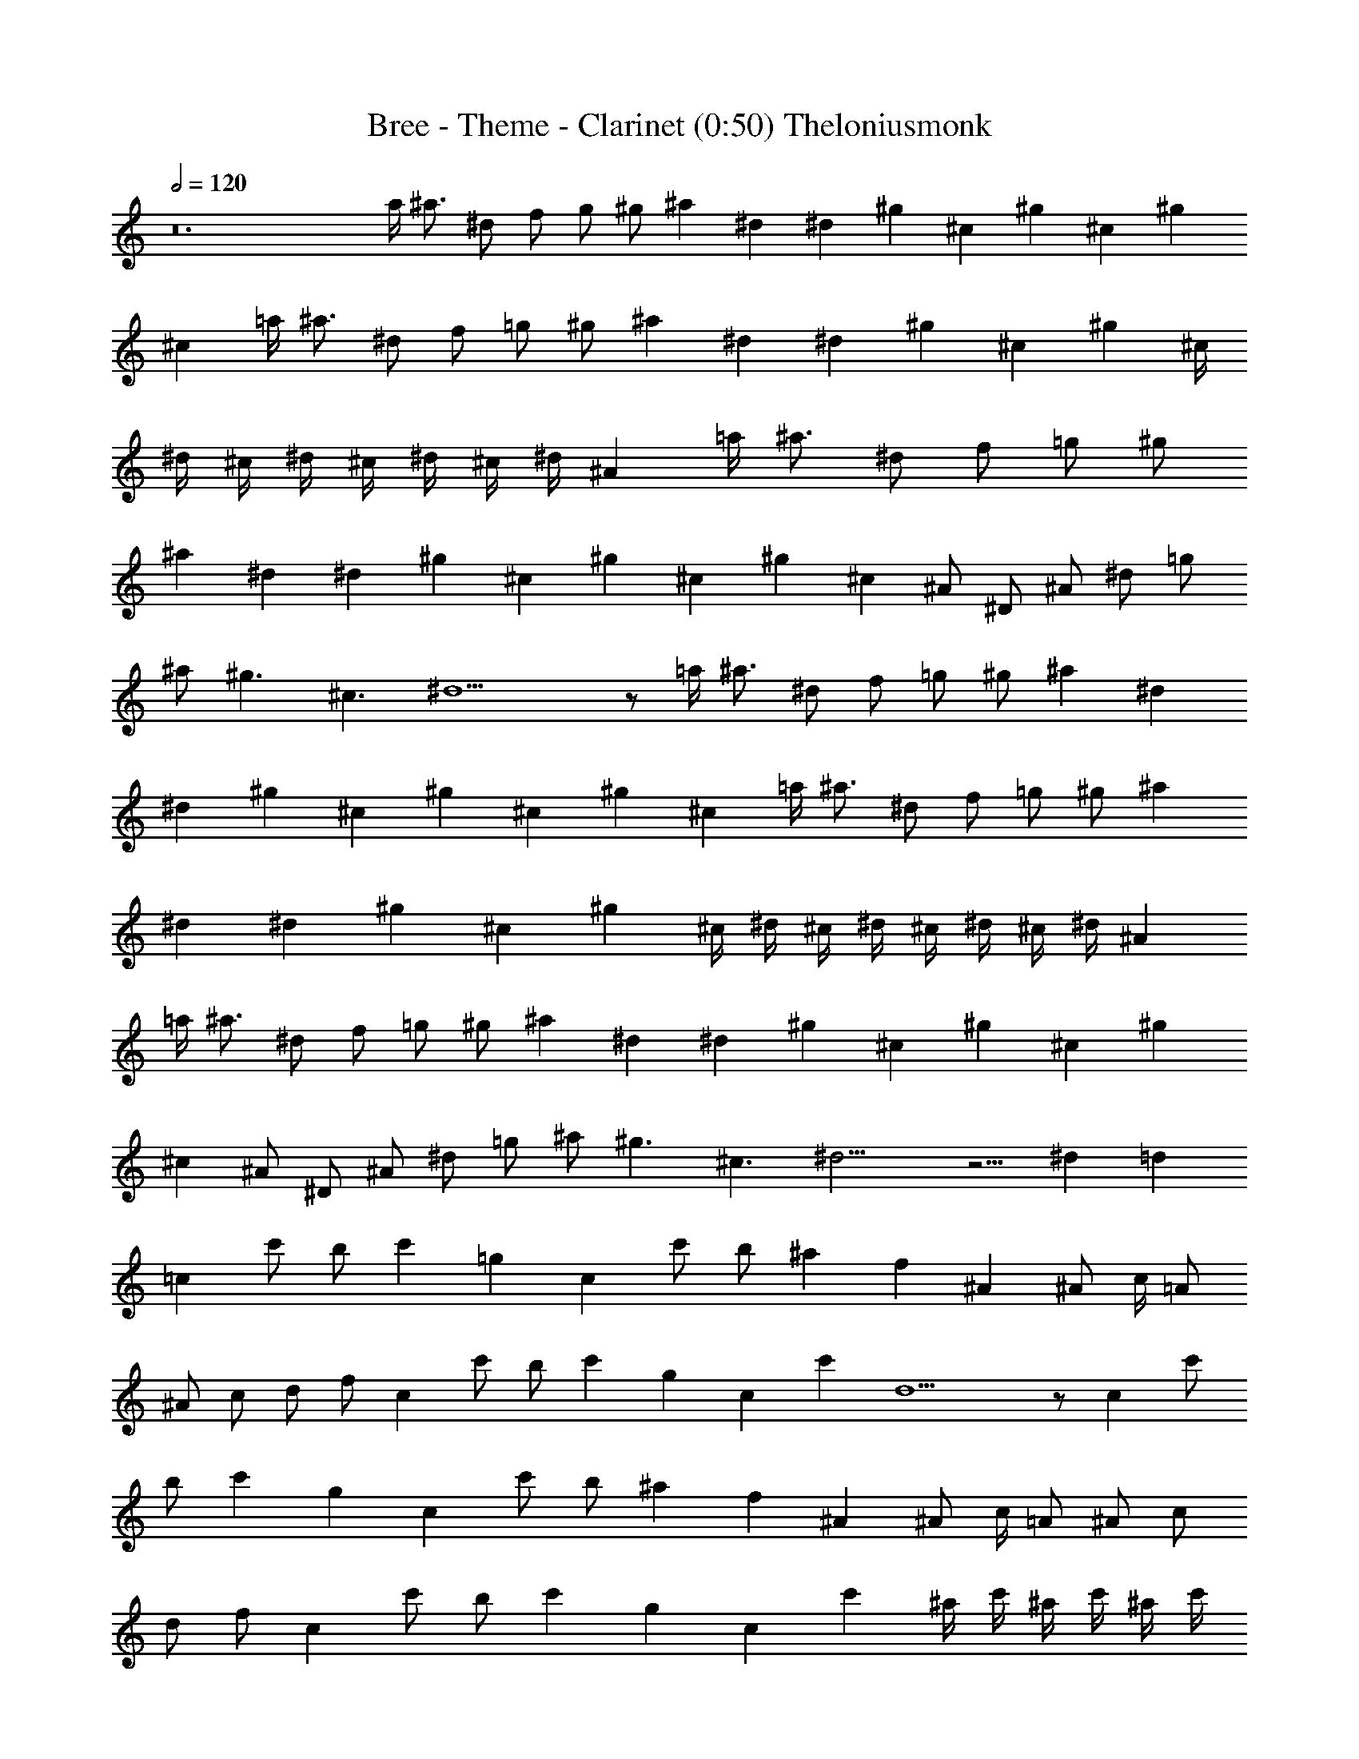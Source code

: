 X: 1
T: Bree - Theme - Clarinet (0:50) Theloniusmonk
Z: Transcribed by Theloniusmonk of Brandywine
N: Alamase
L: 1/2
Q: 120
K: C
z6 a/8 ^a3/8 ^d/4 f/4 g/4 ^g/4 ^a/2 ^d/2 ^d/2 ^g/2 ^c/2 ^g/2 ^c/2 ^g/2
^c/2 =a/8 ^a3/8 ^d/4 f/4 =g/4 ^g/4 ^a/2 ^d/2 ^d/2 ^g/2 ^c/2 ^g/2 ^c/8
^d/8 ^c/8 ^d/8 ^c/8 ^d/8 ^c/8 ^d/8 ^A/2 =a/8 ^a3/8 ^d/4 f/4 =g/4 ^g/4
^a/2 ^d/2 ^d/2 ^g/2 ^c/2 ^g/2 ^c/2 ^g/2 ^c/2 ^A/4 ^D/4 ^A/4 ^d/4 =g/4
^a/4 ^g3/4 ^c3/4 ^d11/4 z/4 =a/8 ^a3/8 ^d/4 f/4 =g/4 ^g/4 ^a/2 ^d/2
^d/2 ^g/2 ^c/2 ^g/2 ^c/2 ^g/2 ^c/2 =a/8 ^a3/8 ^d/4 f/4 =g/4 ^g/4 ^a/2
^d/2 ^d/2 ^g/2 ^c/2 ^g/2 ^c/8 ^d/8 ^c/8 ^d/8 ^c/8 ^d/8 ^c/8 ^d/8 ^A/2
=a/8 ^a3/8 ^d/4 f/4 =g/4 ^g/4 ^a/2 ^d/2 ^d/2 ^g/2 ^c/2 ^g/2 ^c/2 ^g/2
^c/2 ^A/4 ^D/4 ^A/4 ^d/4 =g/4 ^a/4 ^g3/4 ^c3/4 ^d11/8 z5/8 ^d/2 =d/2
=c/2 c'/4 b/4 c'/2 =g/2 c/2 c'/4 b/4 ^a/2 f/2 ^A/2 [^A/4z/8] c/8 =A/4
^A/4 c/4 d/4 f/4 c/2 c'/4 b/4 c'/2 g/2 c/2 c'/2 d11/4 z/4 c/2 c'/4
b/4 c'/2 g/2 c/2 c'/4 b/4 ^a/2 f/2 ^A/2 [^A/4z/8] c/8 =A/4 ^A/4 c/4
d/4 f/4 c/2 c'/4 b/4 c'/2 g/2 c/2 c'/2 ^a/8 c'/8 ^a/8 c'/8 ^a/8 c'/8
^a/8 c'/8 ^a/8 c'/8 ^a/8 c'/8 ^a/2 ^g/2 =a/2 ^a/2 ^d/4 f/4 =g/4 ^g/4
^a/2 ^d/2 ^d/2 ^g/2 ^c/2 ^g/2 ^c/2 ^g/2 ^c/2 =a/8 ^a3/8 ^d/4 f/4 =g/4
^g/4 ^a/2 ^d/2 ^d/2 ^g/2 ^c/2 ^g/2 ^c/8 ^d/8 ^c/8 ^d/8 ^c/8 ^d/8 ^c/8
^d/8 ^A/2 =a/8 ^a3/8 ^d/4 f/4 =g/4 ^g/4 ^a/2 ^d/2 ^d/2 ^g/2 ^c/2 ^g/2
^c/2 ^g/2 ^c/2 ^A/4 ^D/4 ^A/4 ^d/4 =g/4 ^a/4 ^g3/4 ^c3/4 ^d11/8 
